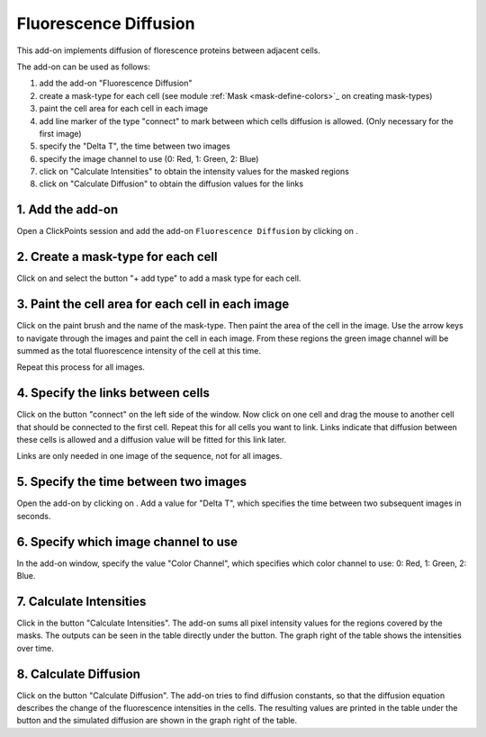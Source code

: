 Fluorescence Diffusion
======================

.. figure:: images/AddonFluorescenceDiffusion.png
   :alt: Example of the fluorescence addon

This add-on implements diffusion of florescence proteins between adjacent cells.

The add-on can be used as follows:

1. add the add-on "Fluorescence Diffusion"
2. create a mask-type for each cell (see module :ref:`Mask <mask-define-colors>`_ on creating mask-types)
3. paint the cell area for each cell in each image
4. add line marker of the type "connect" to mark between which cells diffusion is allowed. (Only necessary for the first image)
5. specify the "Delta T", the time between two images
6. specify the image channel to use (0: Red, 1: Green, 2: Blue)
7. click on "Calculate Intensities" to obtain the intensity values for the masked regions
8. click on "Calculate Diffusion" to obtain the diffusion values for the links

1. Add the add-on
-----------------
Open a ClickPoints session and add the add-on ``Fluorescence Diffusion`` by clicking on |the add-on icon|.

2. Create a mask-type for each cell
-----------------------------------
Click on |the mask icon| and select the button "+ add type" to add a mask type for each cell.

3. Paint the cell area for each cell in each image
--------------------------------------------------
Click on the paint brush and the name of the mask-type. Then paint the area of the cell in the image. Use the arrow keys
to navigate through the images and paint the cell in each image. From these regions the green image channel will be
summed as the total fluorescence intensity of the cell at this time.

Repeat this process for all images.

.. seealso::
    For more information on the usage of masks, see the page on :doc:`Mask`.

4. Specify the links between cells
----------------------------------
Click on the button "connect" on the left side of the window. Now click on one cell and drag the mouse to another cell
that should be connected to the first cell. Repeat this for all cells you want to link. Links indicate that diffusion
between these cells is allowed and a diffusion value will be fitted for this link later.

Links are only needed in one image of the sequence, not for all images.

.. seealso::
    For more information on the usage of markers, see the page on :doc:`Marker`.

5. Specify the time between two images
--------------------------------------
Open the add-on by clicking on |the flask icon|. Add a value for "Delta T", which specifies the time between two subsequent
images in seconds.

6. Specify which image channel to use
-------------------------------------
In the add-on window, specify the value "Color Channel", which specifies which color channel to use: 0: Red, 1: Green, 2: Blue.

7. Calculate Intensities
------------------------
Click in the button "Calculate Intensities". The add-on sums all pixel intensity values for the regions covered by the masks.
The outputs can be seen in the table directly under the button. The graph right of the table shows the intensities over time.

8. Calculate Diffusion
----------------------
Click on the button "Calculate Diffusion". The add-on tries to find diffusion constants, so that the diffusion equation
describes the change of the fluorescence intensities in the cells. The resulting values are printed in the table under
the button and the simulated diffusion are shown in the graph right of the table.


.. |the add-on icon| image:: images/IconAddon.png
.. |the mask icon| image:: images/IconMask.png
.. |the flask icon| image:: images/IconFlask.png
